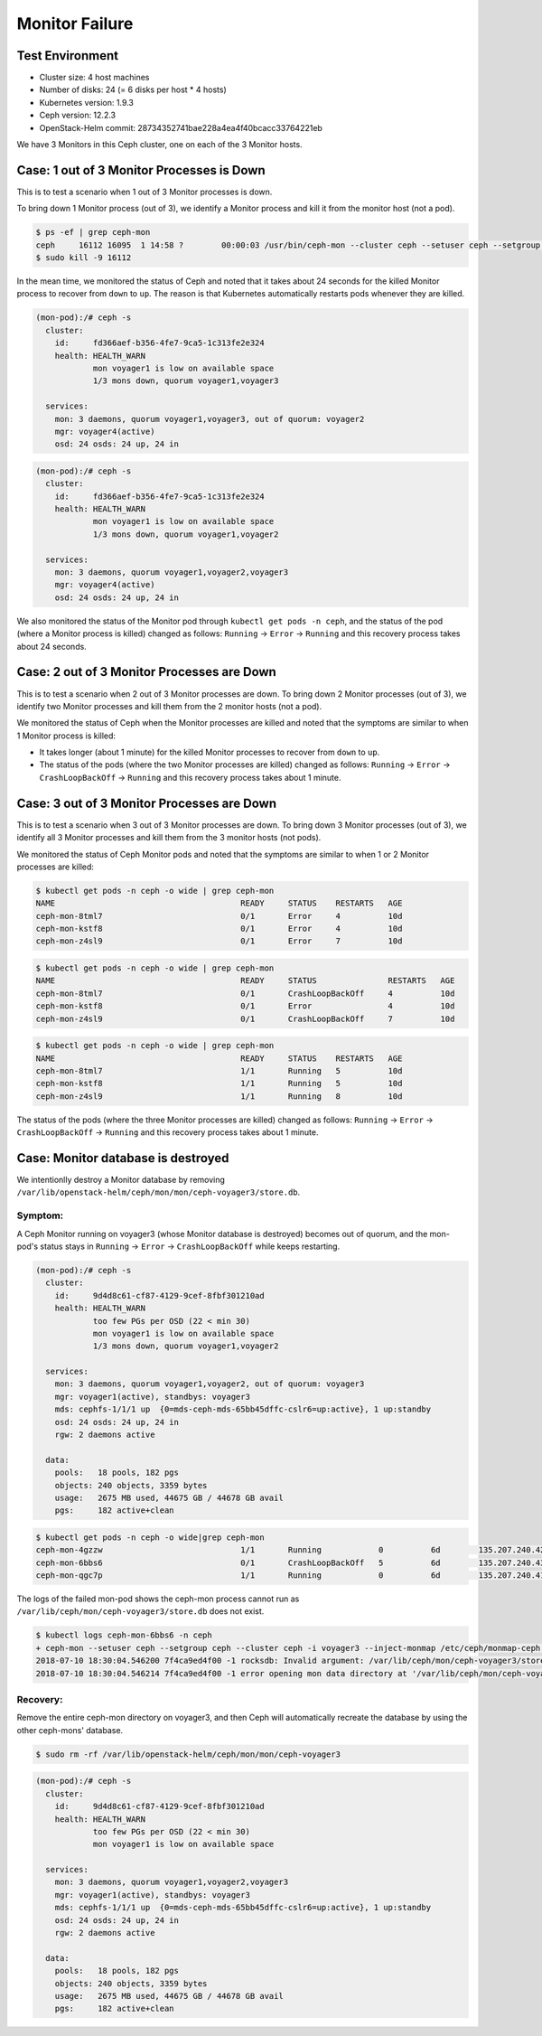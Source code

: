 ===============
Monitor Failure
===============

Test Environment
================

- Cluster size: 4 host machines
- Number of disks: 24 (= 6 disks per host * 4 hosts)
- Kubernetes version: 1.9.3
- Ceph version: 12.2.3
- OpenStack-Helm commit: 28734352741bae228a4ea4f40bcacc33764221eb

We have 3 Monitors in this Ceph cluster, one on each of the 3 Monitor
hosts.

Case: 1 out of 3 Monitor Processes is Down
==========================================

This is to test a scenario when 1 out of 3 Monitor processes is down.

To bring down 1 Monitor process (out of 3), we identify a Monitor
process and kill it from the monitor host (not a pod).

.. code-block:: console

  $ ps -ef | grep ceph-mon
  ceph     16112 16095  1 14:58 ?        00:00:03 /usr/bin/ceph-mon --cluster ceph --setuser ceph --setgroup ceph -d -i voyager2 --mon-data /var/lib/ceph/mon/ceph-voyager2 --public-addr 135.207.240.42:6789
  $ sudo kill -9 16112

In the mean time, we monitored the status of Ceph and noted that it
takes about 24 seconds for the killed Monitor process to recover from
``down`` to ``up``. The reason is that Kubernetes automatically
restarts pods whenever they are killed.

.. code-block:: console

  (mon-pod):/# ceph -s
    cluster:
      id:     fd366aef-b356-4fe7-9ca5-1c313fe2e324
      health: HEALTH_WARN
              mon voyager1 is low on available space
              1/3 mons down, quorum voyager1,voyager3

    services:
      mon: 3 daemons, quorum voyager1,voyager3, out of quorum: voyager2
      mgr: voyager4(active)
      osd: 24 osds: 24 up, 24 in

.. code-block:: console

  (mon-pod):/# ceph -s
    cluster:
      id:     fd366aef-b356-4fe7-9ca5-1c313fe2e324
      health: HEALTH_WARN
              mon voyager1 is low on available space
              1/3 mons down, quorum voyager1,voyager2

    services:
      mon: 3 daemons, quorum voyager1,voyager2,voyager3
      mgr: voyager4(active)
      osd: 24 osds: 24 up, 24 in

We also monitored the status of the Monitor pod through ``kubectl get
pods -n ceph``, and the status of the pod (where a Monitor process is
killed) changed as follows: ``Running`` -> ``Error`` -> ``Running``
and this recovery process takes about 24 seconds.

Case: 2 out of 3 Monitor Processes are Down
===========================================

This is to test a scenario when 2 out of 3 Monitor processes are down.
To bring down 2 Monitor processes (out of 3), we identify two Monitor
processes and kill them from the 2 monitor hosts (not a pod).

We monitored the status of Ceph when the Monitor processes are killed
and noted that the symptoms are similar to when 1 Monitor process is
killed:

- It takes longer (about 1 minute) for the killed Monitor processes to
  recover from ``down`` to ``up``.

- The status of the pods (where the two Monitor processes are killed)
  changed as follows: ``Running`` -> ``Error`` -> ``CrashLoopBackOff``
  -> ``Running`` and this recovery process takes about 1 minute.


Case: 3 out of 3 Monitor Processes are Down
===========================================

This is to test a scenario when 3 out of 3 Monitor processes are down.
To bring down 3 Monitor processes (out of 3), we identify all 3
Monitor processes and kill them from the 3 monitor hosts (not pods).

We monitored the status of Ceph Monitor pods and noted that the
symptoms are similar to when 1 or 2 Monitor processes are killed:

.. code-block:: console

  $ kubectl get pods -n ceph -o wide | grep ceph-mon
  NAME                                       READY     STATUS    RESTARTS   AGE
  ceph-mon-8tml7                             0/1       Error     4          10d
  ceph-mon-kstf8                             0/1       Error     4          10d
  ceph-mon-z4sl9                             0/1       Error     7          10d

.. code-block:: console

  $ kubectl get pods -n ceph -o wide | grep ceph-mon
  NAME                                       READY     STATUS               RESTARTS   AGE
  ceph-mon-8tml7                             0/1       CrashLoopBackOff     4          10d
  ceph-mon-kstf8                             0/1       Error                4          10d
  ceph-mon-z4sl9                             0/1       CrashLoopBackOff     7          10d


.. code-block:: console

  $ kubectl get pods -n ceph -o wide | grep ceph-mon
  NAME                                       READY     STATUS    RESTARTS   AGE
  ceph-mon-8tml7                             1/1       Running   5          10d
  ceph-mon-kstf8                             1/1       Running   5          10d
  ceph-mon-z4sl9                             1/1       Running   8          10d

The status of the pods (where the three Monitor processes are killed)
changed as follows: ``Running`` -> ``Error`` -> ``CrashLoopBackOff``
-> ``Running`` and this recovery process takes about 1 minute.

Case: Monitor database is destroyed
===================================

We intentionlly destroy a Monitor database by removing
``/var/lib/openstack-helm/ceph/mon/mon/ceph-voyager3/store.db``.

Symptom:
--------

A Ceph Monitor running on voyager3 (whose Monitor database is destroyed) becomes out of quorum,
and the mon-pod's status stays in ``Running`` -> ``Error`` -> ``CrashLoopBackOff`` while keeps restarting.

.. code-block:: console

  (mon-pod):/# ceph -s
    cluster:
      id:     9d4d8c61-cf87-4129-9cef-8fbf301210ad
      health: HEALTH_WARN
              too few PGs per OSD (22 < min 30)
              mon voyager1 is low on available space
              1/3 mons down, quorum voyager1,voyager2

    services:
      mon: 3 daemons, quorum voyager1,voyager2, out of quorum: voyager3
      mgr: voyager1(active), standbys: voyager3
      mds: cephfs-1/1/1 up  {0=mds-ceph-mds-65bb45dffc-cslr6=up:active}, 1 up:standby
      osd: 24 osds: 24 up, 24 in
      rgw: 2 daemons active

    data:
      pools:   18 pools, 182 pgs
      objects: 240 objects, 3359 bytes
      usage:   2675 MB used, 44675 GB / 44678 GB avail
      pgs:     182 active+clean

.. code-block:: console

  $ kubectl get pods -n ceph -o wide|grep ceph-mon
  ceph-mon-4gzzw                             1/1       Running            0          6d        135.207.240.42    voyager2
  ceph-mon-6bbs6                             0/1       CrashLoopBackOff   5          6d        135.207.240.43    voyager3
  ceph-mon-qgc7p                             1/1       Running            0          6d        135.207.240.41    voyager1

The logs of the failed mon-pod shows the ceph-mon process cannot run as ``/var/lib/ceph/mon/ceph-voyager3/store.db`` does not exist.

.. code-block:: console

  $ kubectl logs ceph-mon-6bbs6 -n ceph
  + ceph-mon --setuser ceph --setgroup ceph --cluster ceph -i voyager3 --inject-monmap /etc/ceph/monmap-ceph --keyring /etc/ceph/ceph.mon.keyring --mon-data /var/lib/ceph/mon/ceph-voyager3
  2018-07-10 18:30:04.546200 7f4ca9ed4f00 -1 rocksdb: Invalid argument: /var/lib/ceph/mon/ceph-voyager3/store.db: does not exist (create_if_missing is false)
  2018-07-10 18:30:04.546214 7f4ca9ed4f00 -1 error opening mon data directory at '/var/lib/ceph/mon/ceph-voyager3': (22) Invalid argument

Recovery:
---------

Remove the entire ceph-mon directory on voyager3, and then Ceph will automatically
recreate the database by using the other ceph-mons' database.

.. code-block:: console

  $ sudo rm -rf /var/lib/openstack-helm/ceph/mon/mon/ceph-voyager3

.. code-block:: console

  (mon-pod):/# ceph -s
    cluster:
      id:     9d4d8c61-cf87-4129-9cef-8fbf301210ad
      health: HEALTH_WARN
              too few PGs per OSD (22 < min 30)
              mon voyager1 is low on available space

    services:
      mon: 3 daemons, quorum voyager1,voyager2,voyager3
      mgr: voyager1(active), standbys: voyager3
      mds: cephfs-1/1/1 up  {0=mds-ceph-mds-65bb45dffc-cslr6=up:active}, 1 up:standby
      osd: 24 osds: 24 up, 24 in
      rgw: 2 daemons active

    data:
      pools:   18 pools, 182 pgs
      objects: 240 objects, 3359 bytes
      usage:   2675 MB used, 44675 GB / 44678 GB avail
      pgs:     182 active+clean
